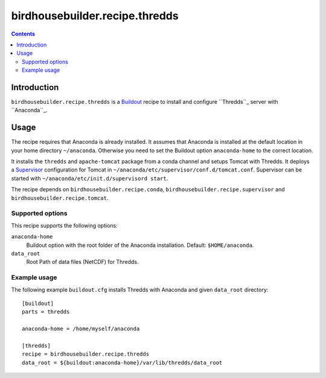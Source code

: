 *******************************
birdhousebuilder.recipe.thredds
*******************************

.. contents::

Introduction
************

``birdhousebuilder.recipe.thredds`` is a `Buildout`_ recipe to install and configure ``Thredds``_ server with ``Anaconda``_.

.. _`Buildout`: http://buildout.org/
.. _`Anaconda`: http://www.continuum.io/
.. _`Supervisor`: http://supervisord.org/
.. _`Thredds`: http://www.unidata.ucar.edu/software/thredds/current/tds/TDS.html


Usage
*****

The recipe requires that Anaconda is already installed. It assumes that Anaconda is installed at the default location in your home directory ``~/anaconda``. Otherwise you need to set the Buildout option ``anaconda-home`` to the correct location.

It installs the ``thredds`` and ``apache-tomcat`` package from a conda channel and setups Tomcat with Thredds. It deploys a `Supervisor`_ configuration for Tomcat in ``~/anaconda/etc/supervisor/conf.d/tomcat.conf``. Supervisor can be started with ``~/anaconda/etc/init.d/supervisord start``.

The recipe depends on ``birdhousebuilder.recipe.conda``, ``birdhousebuilder.recipe.supervisor`` and ``birdhousebuilder.recipe.tomcat``.

Supported options
=================

This recipe supports the following options:

``anaconda-home``
   Buildout option with the root folder of the Anaconda installation. Default: ``$HOME/anaconda``.

``data_root``
  Root Path of data files (NetCDF) for Thredds.

Example usage
=============

The following example ``buildout.cfg`` installs Thredds with Anaconda and given ``data_root`` directory::

  [buildout]
  parts = thredds

  anaconda-home = /home/myself/anaconda

  [thredds]
  recipe = birdhousebuilder.recipe.thredds
  data_root = ${buildout:anaconda-home}/var/lib/thredds/data_root


